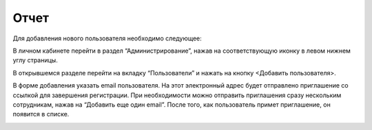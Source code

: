 Отчет 
==================================

Для добавления нового пользователя необходимо следующее:

В личном кабинете перейти в раздел “Администрирование”, нажав на соответствующую иконку в левом нижнем углу страницы.

В открывшемся разделе перейти на вкладку “Пользователи” и нажать на кнопку <Добавить пользователя>.

В форме добавления указать email пользователя. На этот электронный адрес будет отправлено приглашение со ссылкой для завершения регистрации. При необходимости можно отправить приглашения сразу нескольким сотрудникам, нажав на “Добавить еще один email”. После того, как пользователь примет приглашение, он появится в списке.

.. image:: media/rapphowtocreatenewuser.gif
